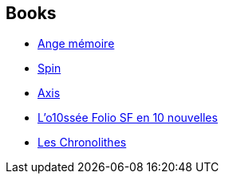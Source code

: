:jbake-type: post
:jbake-status: published
:jbake-title: Robert Charles Wilson
:jbake-tags: author
:jbake-date: 2006-03-28
:jbake-depth: ../../
:jbake-uri: goodreads/authors/27276.adoc
:jbake-bigImage: https://images.gr-assets.com/authors/1578598516p5/27276.jpg
:jbake-source: https://www.goodreads.com/author/show/27276
:jbake-style: goodreads goodreads-author no-index

## Books
* link:../books/9782070343492.html[Ange mémoire]
* link:../books/9782070464302.html[Spin]
* link:../books/9782070464319.html[Axis]
* link:../books/9782070814053.html[L'o10ssée Folio SF en 10 nouvelles]
* link:../books/9782207253168.html[Les Chronolithes]